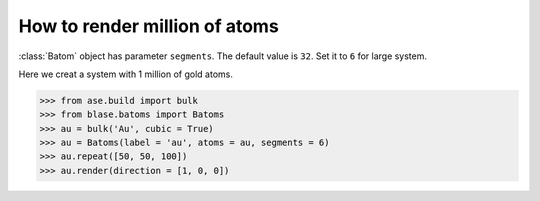 
==========================================
How to render million of atoms
==========================================

:class:`Batom` object has parameter ``segments``. The default value is ``32``. Set it to ``6`` for large system.

Here we creat a system with 1 million of gold atoms.

>>> from ase.build import bulk
>>> from blase.batoms import Batoms
>>> au = bulk('Au', cubic = True)
>>> au = Batoms(label = 'au', atoms = au, segments = 6)
>>> au.repeat([50, 50, 100])
>>> au.render(direction = [1, 0, 0])

.. image:: ../_static/million_au.png
   :width: 8cm


